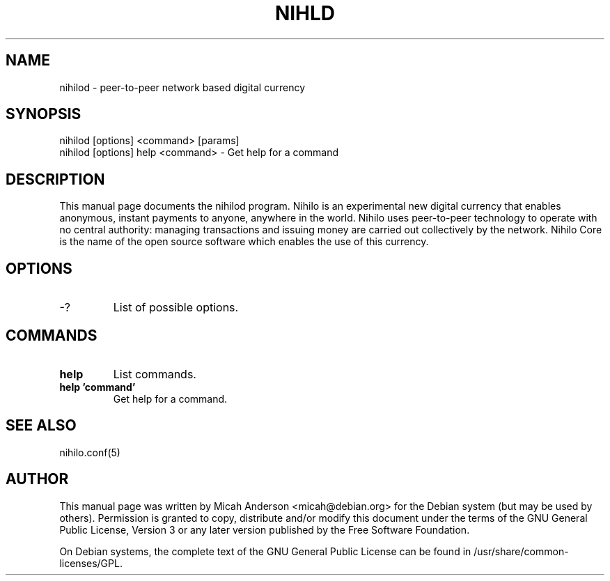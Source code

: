 .TH NIHLD "1" "June 2016" "nihilod 0.12"
.SH NAME
nihilod \- peer-to-peer network based digital currency
.SH SYNOPSIS
nihilod [options] <command> [params]
.TP
nihilod [options] help <command> \- Get help for a command
.SH DESCRIPTION
This  manual page documents the nihilod program. Nihilo is an experimental new digital currency that enables anonymous, instant payments to anyone, anywhere in the world. Nihilo uses peer-to-peer technology to operate with no central authority: managing transactions and issuing money are carried out collectively by the network. Nihilo Core is the name of the open source software which enables the use of this currency.

.SH OPTIONS
.TP
\-?
List of possible options.
.SH COMMANDS
.TP
\fBhelp\fR
List commands.

.TP
\fBhelp 'command'\fR
Get help for a command.

.SH "SEE ALSO"
nihilo.conf(5)
.SH AUTHOR
This manual page was written by Micah Anderson <micah@debian.org> for the Debian system (but may be used by others). Permission is granted to copy, distribute and/or modify this document under the terms of the GNU General Public License, Version 3 or any later version published by the Free Software Foundation.

On Debian systems, the complete text of the GNU General Public License can be found in /usr/share/common-licenses/GPL.

